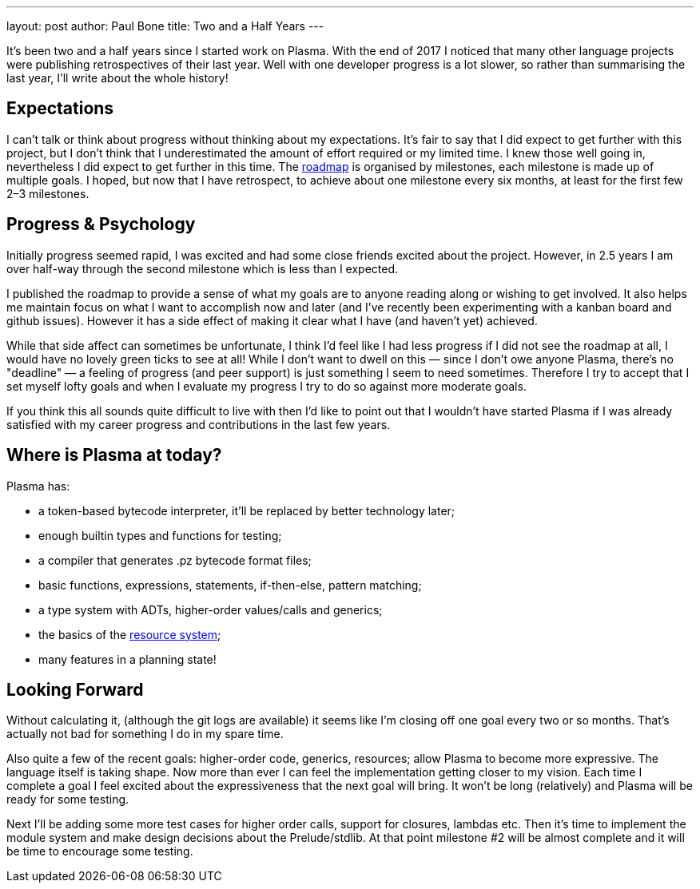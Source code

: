 ---
layout: post
author: Paul Bone
title: Two and a Half Years
---

It's been two and a half years since I started work on Plasma.
With the end of 2017 I noticed that many other language projects were
publishing retrospectives of their last year.
Well with one developer progress is a lot slower, so rather than summarising
the last year,
I'll write about the whole history!

== Expectations

I can't talk or think about progress without thinking about my expectations.
It's fair to say that I did expect to get further with this project, but I
don't think that I underestimated the amount of effort required or my
limited time.
I knew those well going in, nevertheless I did expect to get further in this
time.
The https://plasmalang.org/roadmap.html[roadmap] is organised by milestones,
each milestone is made up of multiple goals.
I hoped, but now that I have retrospect, to achieve about one milestone
every six months, at least for the first few 2&ndash;3 milestones.

== Progress & Psychology

Initially progress seemed rapid, I was excited and had some close friends
excited about the project.
However, in 2.5 years I am over half-way through the second milestone which is less than I expected.

I published the roadmap to provide a sense of what my goals are to anyone
reading along or wishing to get involved.
It also helps me maintain focus on what I want to accomplish now and later
(and I've recently been experimenting with a kanban board and github
issues).
However it has a side effect of making it clear what I have (and haven't yet)
achieved.

While that side affect can sometimes be unfortunate, I think I'd feel like I
had less progress if I did not see the roadmap at all, I would have no
lovely green ticks to see at all!
While I don't want to dwell on this &mdash;
since I don't owe anyone Plasma, there's no "deadline" &mdash;
a feeling of progress (and peer support) is just something I seem to need
sometimes.
Therefore I try to accept that I set myself lofty goals and
when I evaluate my progress I try to do so against more moderate goals.

If you think this all sounds quite difficult to live with
then I'd like to point out that I wouldn't have started Plasma if I was
already satisfied with my career progress and contributions in the last few
years.

== Where is Plasma at today?

Plasma has:

 * a token-based bytecode interpreter, it'll be replaced by better
technology later;
 * enough builtin types and functions for testing;
 * a compiler that generates +.pz+ bytecode format files;
 * basic functions, expressions, statements, if-then-else, pattern matching;
 * a type system with ADTs, higher-order values/calls and generics;
 * the basics of the https://plasmalang.org/docs/plasma_ref.html#_handling_effects_io_destructive_update[resource system];
 * many features in a planning state!

== Looking Forward

Without calculating it, (although the git logs are available) it seems like
I'm closing off one goal every two or so months.
That's actually not bad for something I do in my spare time.

Also quite a few of the recent goals: higher-order code, generics,
resources; allow Plasma to become more expressive.
The language itself is taking shape.
Now more than ever I can feel the implementation getting closer to my
vision.
Each time I complete a goal I feel excited about the expressiveness that the
next goal will bring.
It won't be long (relatively) and Plasma will be ready for some testing. 

Next I'll be adding some more test cases for higher order calls,
support for closures, lambdas etc.  Then it's time to implement the module
system and make design decisions about the Prelude/stdlib.
At that point milestone #2 will be almost complete and it will be time to encourage
some testing.

